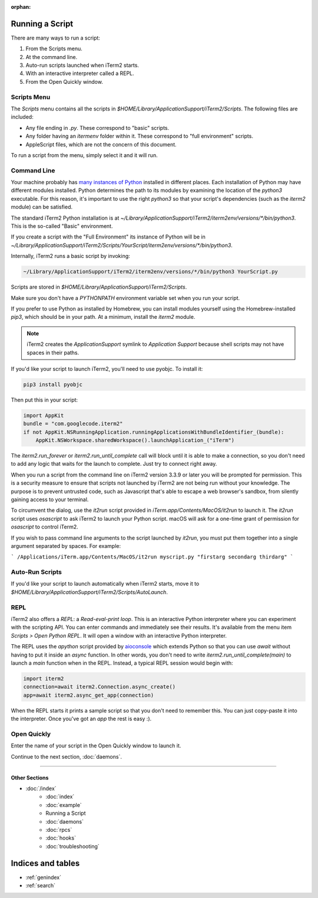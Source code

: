 :orphan:

Running a Script
================

There are many ways to run a script:

1. From the Scripts menu.
2. At the command line.
3. Auto-run scripts launched when iTerm2 starts.
4. With an interactive interpreter called a REPL.
5. From the Open Quickly window.

Scripts Menu
------------

The `Scripts` menu contains all the scripts in
`$HOME/Library/ApplicationSupport/iTerm2/Scripts`. The following files are
included:

* Any file ending in `.py`. These correspond to "basic" scripts.
* Any folder having an `itermenv` folder within it. These correspond to "full environment" scripts.
* AppleScript files, which are not the concern of this document.

To run a script from the menu, simply select it and it will run.

Command Line
------------

Your machine probably has `many instances of Python <https://xkcd.com/1987/>`_
installed in different places. Each installation of Python may have different
modules installed. Python determines the path to its modules by examining the
location of the `python3` executable. For this reason, it's important to use
the right `python3` so that your script's dependencies (such as the `iterm2`
module) can be satisfied.

The standard iTerm2 Python installation is at
`~/Library/ApplicationSupport/iTerm2/iterm2env/versions/*/bin/python3`.
This is the so-called "Basic" environment.

If you create a script with the "Full Environment" its instance of Python
will be in
`~/Library/ApplicationSupport/iTerm2/Scripts/YourScript/iterm2env/versions/*/bin/python3`.

Internally, iTerm2 runs a basic script by invoking:

.. code-block:: python

    ~/Library/ApplicationSupport/iTerm2/iterm2env/versions/*/bin/python3 YourScript.py


Scripts are stored in `$HOME/Library/ApplicationSupport/iTerm2/Scripts`.

Make sure you don't have a `PYTHONPATH` environment variable set when you run
your script.

If you prefer to use Python as installed by Homebrew, you can install modules
yourself using the Homebrew-installed `pip3`, which should be in your path. At
a minimum, install the `iterm2` module.

.. note::

    iTerm2 creates the `ApplicationSupport` symlink to `Application
    Support` because shell scripts may not have spaces in their paths.

If you'd like your script to launch iTerm2, you'll need to use pyobjc. To install it:

.. code-block:: bash

    pip3 install pyobjc

Then put this in your script:

.. code-block:: python

    import AppKit
    bundle = "com.googlecode.iterm2"
    if not AppKit.NSRunningApplication.runningApplicationsWithBundleIdentifier_(bundle):
        AppKit.NSWorkspace.sharedWorkspace().launchApplication_("iTerm")

The `iterm2.run_forever` or `iterm2.run_until_complete` call will block until
it is able to make a connection, so you don't need to add any logic that waits
for the launch to complete. Just try to connect right away.

When you run a script from the command line on iTerm2 version 3.3.9 or later you will
be prompted for permission. This is a security measure to ensure that scripts not launched
by iTerm2 are not being run without your knowledge. The purpose is to prevent untrusted
code, such as Javascript that's able to escape a web browser's sandbox, from silently
gaining access to your terminal.

To circumvent the dialog, use the `it2run` script provided in
`iTerm.app/Contents/MacOS/it2run` to launch it. The `it2run` script uses
`osascript` to ask iTerm2 to launch your Python script. macOS will ask for a
one-time grant of permission for `osascript` to control iTerm2.

If you wish to pass command line arguments to the script launched by `it2run`,
you must put them together into a single argument separated by spaces. For
example:

```
/Applications/iTerm.app/Contents/MacOS/it2run myscript.py "firstarg secondarg thirdarg"
```


Auto-Run Scripts
----------------

If you'd like your script to launch automatically when iTerm2 starts, move it
to `$HOME/Library/ApplicationSupport/iTerm2/Scripts/AutoLaunch`.

REPL
----

iTerm2 also offers a *REPL*: a *Read-eval-print loop*. This is an interactive
Python interpreter where you can experiment with the scripting API. You can
enter commands and immediately see their results. It's available from the menu
item `Scripts > Open Python REPL`. It will open a window with an interactive
Python interpreter.

The REPL uses the `apython` script provided by aioconsole_ which extends Python
so that you can use `await` without having to put it inside an `async`
function. In other words, you don't need to write
`iterm2.run_until_complete(main)` to launch a `main` function when in
the REPL. Instead, a typical REPL session would begin with:

.. code-block:: python

    import iterm2
    connection=await iterm2.Connection.async_create()
    app=await iterm2.async_get_app(connection)

When the REPL starts it prints a sample script so that you don't need to
remember this. You can just copy-paste it into the interpreter. Once you've got
an `app` the rest is easy :).

.. _aioconsole: https://github.com/vxgmichel/aioconsole

Open Quickly
------------

Enter the name of your script in the Open Quickly window to launch it.

.. image:: open_quickly.png

Continue to the next section, :doc:`daemons`.

----

--------------
Other Sections
--------------

* :doc:`/index`
    * :doc:`index`
    * :doc:`example`
    * Running a Script
    * :doc:`daemons`
    * :doc:`rpcs`
    * :doc:`hooks`
    * :doc:`troubleshooting`

Indices and tables
==================

* :ref:`genindex`
* :ref:`search`
